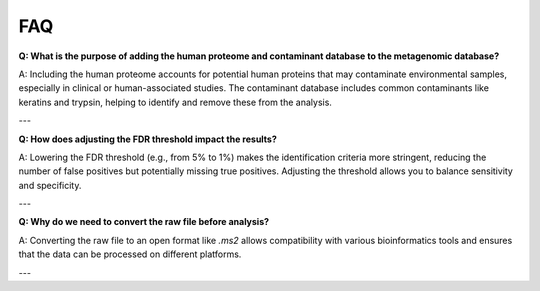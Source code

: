 FAQ
===

**Q: What is the purpose of adding the human proteome and contaminant database to the metagenomic database?**

A: Including the human proteome accounts for potential human proteins that may contaminate environmental samples, especially in clinical or human-associated studies. The contaminant database includes common contaminants like keratins and trypsin, helping to identify and remove these from the analysis.

---

**Q: How does adjusting the FDR threshold impact the results?**

A: Lowering the FDR threshold (e.g., from 5% to 1%) makes the identification criteria more stringent, reducing the number of false positives but potentially missing true positives. Adjusting the threshold allows you to balance sensitivity and specificity.

---

**Q: Why do we need to convert the raw file before analysis?**

A: Converting the raw file to an open format like `.ms2` allows compatibility with various bioinformatics tools and ensures that the data can be processed on different platforms.

---
